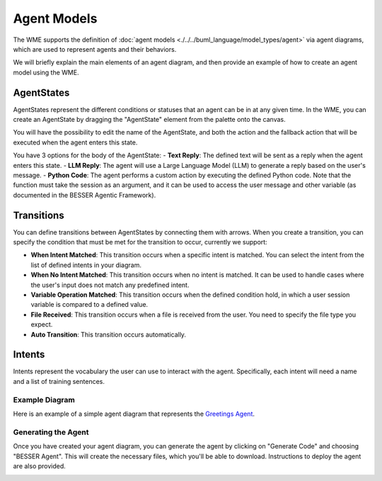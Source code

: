 Agent Models
==============

The WME supports the definition of :doc:`agent models <./../../buml_language/model_types/agent>` via agent diagrams, which are used to represent agents and their behaviors.

We will briefly explain the main elements of an agent diagram, and then provide an example of how to create an agent model using the WME.


AgentStates
~~~~~~~~~~~~
AgentStates represent the different conditions or statuses that an agent can be in at any given time. In the WME, you can create an AgentState by dragging the "AgentState" element from the palette onto the canvas.

.. image:: ../../img/wme/agent/agent_state.png
  :width: 200
  :alt: Agent State
  :align: center


You will have the possibility to edit the name of the AgentState, and both the action and the fallback action that will be executed when the agent enters this state. 

.. image:: ../../img/wme/agent/agent_body.png
  :width: 600
  :alt: Agent Body
  :align: center

You have 3 options for the body of the AgentState:
- **Text Reply**: The defined text will be sent as a reply when the agent enters this state.
- **LLM Reply**: The agent will use a Large Language Model (LLM) to generate a reply based on the user's message.
- **Python Code**: The agent performs a custom action by executing the defined Python code. Note that the function must take the session as an argument, and it can be used to access the user message and other variable (as documented in the BESSER Agentic Framework).



Transitions
~~~~~~~~~~~

You can define transitions between AgentStates by connecting them with arrows. 
When you create a transition, you can specify the condition that must be met for the transition to occur, currently we support:

- **When Intent Matched**: This transition occurs when a specific intent is matched. You can select the intent from the list of defined intents in your diagram.
- **When No Intent Matched**: This transition occurs when no intent is matched. It can be used to handle cases where the user's input does not match any predefined intent.
- **Variable Operation Matched**: This transition occurs when the defined condition hold, in which a user session variable is compared to a defined value. 
- **File Received**: This transition occurs when a file is received from the user. You need to specify the file type you expect.
- **Auto Transition**: This transition occurs automatically. 

.. image:: ../../img/wme/agent/agent_transition.png
  :width: 400
  :alt: Agent State Transition
  :align: center


Intents
~~~~~~~

Intents represent the vocabulary the user can use to interact with the agent. Specifically, each intent will need a name and a list of training sentences. 

.. image:: ../../img/wme/agent/agent_intent.png
  :width: 400
  :alt: Agent State Transition
  :align: center


Example Diagram
---------------

Here is an example of a simple agent diagram that represents the `Greetings Agent <https://besser-agentic-framework.readthedocs.io/latest/your_first_agent.html#the-greetings-agent>`_. 

.. image:: ../../img/wme/agent/greetings_agent.png
  :width: 650
  :alt: Greetings Agent
  :align: center

Generating the Agent
--------------------

Once you have created your agent diagram, you can generate the agent by clicking on "Generate Code" and choosing "BESSER Agent".
This will create the necessary files, which you'll be able to download. Instructions to deploy the agent are also provided.

.. image:: ../../img/wme/agent/agent_generate.png
  :width: 200
  :alt: Greetings Agent
  :align: center

